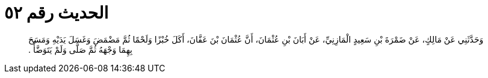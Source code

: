 
= الحديث رقم ٥٢

[quote.hadith]
وَحَدَّثَنِي عَنْ مَالِكٍ، عَنْ ضَمْرَةَ بْنِ سَعِيدٍ الْمَازِنِيِّ، عَنْ أَبَانَ بْنِ عُثْمَانَ، أَنَّ عُثْمَانَ بْنَ عَفَّانَ، أَكَلَ خُبْزًا وَلَحْمًا ثُمَّ مَضْمَضَ وَغَسَلَ يَدَيْهِ وَمَسَحَ بِهِمَا وَجْهَهُ ثُمَّ صَلَّى وَلَمْ يَتَوَضَّأْ ‏.‏